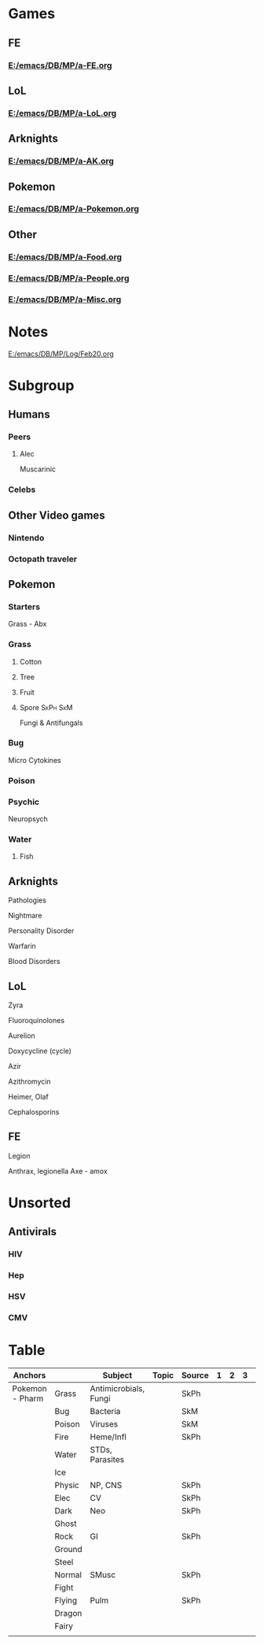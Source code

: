 #+TAGS: Amboss(a) Pixorize(x) SkPh(s)  SkM(m) Dirty(d) FA(f)
#+TAGS: phys(1) path(2)  pharm(3) micro(4) phys(5)
#+Options: toc:2
* Games
** FE
*** [[E:/emacs/DB/MP/a-FE.org]]
** LoL
*** [[E:/emacs/DB/MP/a-LoL.org]]
** Arknights
*** [[E:/emacs/DB/MP/a-AK.org]]
** Pokemon
*** [[E:/emacs/DB/MP/a-Pokemon.org]]
** Other
*** [[E:/emacs/DB/MP/a-Food.org]]
*** [[E:/emacs/DB/MP/a-People.org]]
*** [[E:/emacs/DB/MP/a-Misc.org]]


[[E:\Programs\ShareX-portable\000 Sharex\2020-02\20_02_pegs_for_numbers_memory_-_Google_Search_-_Google_C.png]]

* Notes
  [[E:/emacs/DB/MP/Log/Feb20.org]]

* Subgroup
** Humans
*** Peers
***** Alec
Muscarinic
*** Celebs
** Other Video games
*** Nintendo
*** Octopath traveler
** Pokemon
*** Starters
Grass - Abx
*** Grass
**** Cotton
**** Tree
**** Fruit
**** Spore                                                         :SkPh:SkM:
Fungi & Antifungals
*** Bug
Micro
Cytokines
*** Poison
*** Psychic
Neuropsych
*** Water
**** Fish
** Arknights
Pathologies
**** Nightmare
Personality Disorder
**** Warfarin
Blood Disorders
** LoL
***** Zyra
Fluoroquinolones
***** Aurelion
Doxycycline (cycle)
***** Azir
Azithromycin
***** Heimer, Olaf
Cephalosporins
** FE
***** Legion
Anthrax, legionella
Axe - amox
* Unsorted
** Antivirals
*** HIV
*** Hep
*** HSV
*** CMV

* Table
| Anchors         |        | Subject               | Topic | Source | 1 | 2 | 3 |   |
|-----------------+--------+-----------------------+-------+--------+---+---+---+---|
| Pokemon - Pharm | Grass  | Antimicrobials, Fungi |       | SkPh   |   |   |   |   |
|                 | Bug    | Bacteria              |       | SkM    |   |   |   |   |
|                 | Poison | Viruses               |       | SkM    |   |   |   |   |
|                 | Fire   | Heme/Infl             |       | SkPh   |   |   |   |   |
|                 | Water  | STDs, Parasites       |       |        |   |   |   |   |
|                 | Ice    |                       |       |        |   |   |   |   |
|                 | Physic | NP, CNS               |       | SkPh   |   |   |   |   |
|                 | Elec   | CV                    |       | SkPh   |   |   |   |   |
|                 | Dark   | Neo                   |       | SkPh   |   |   |   |   |
|                 | Ghost  |                       |       |        |   |   |   |   |
|                 | Rock   | GI                    |       | SkPh   |   |   |   |   |
|                 | Ground |                       |       |        |   |   |   |   |
|                 | Steel  |                       |       |        |   |   |   |   |
|                 | Normal | SMusc                 |       | SkPh   |   |   |   |   |
|                 | Fight  |                       |       |        |   |   |   |   |
|                 | Flying | Pulm                  |       | SkPh   |   |   |   |   |
|                 | Dragon |                       |       |        |   |   |   |   |
|                 | Fairy  |                       |       |        |   |   |   |   |
|                 |        |                       |       |        |   |   |   |   |

